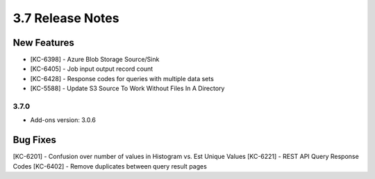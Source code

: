 .. _Version37ReleaseNotes:

3.7 Release Notes
==================

New Features
------------
- [KC-6398] - Azure Blob Storage Source/Sink
- [KC-6405] - Job input output record count
- [KC-6428] - Response codes for queries with multiple data sets
- [KC-5588] - Update S3 Source To Work Without Files In A Directory

3.7.0
^^^^^
- Add-ons version: 3.0.6

Bug Fixes
---------
[KC-6201] - Confusion over number of values in Histogram vs. Est Unique Values
[KC-6221] - REST API Query Response Codes
[KC-6402] - Remove duplicates between query result pages
